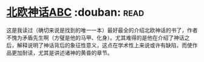 * [[https://book.douban.com/subject/1794138/][北欧神话ABC]]    :douban::read:
这是我读过（确切来说是找到的唯一一本）最好最全的介绍北欧神话的书了，作者不愧为矛盾先生啊（方璧是他的马甲、化身）。尤其难得的是他在介绍了神话之后，解释说明了神话背后的象征性意义，这点在学术性上来说或许有缺陷，而使作品更加耐读，尤其是讲述诸神的黄昏的章节。
